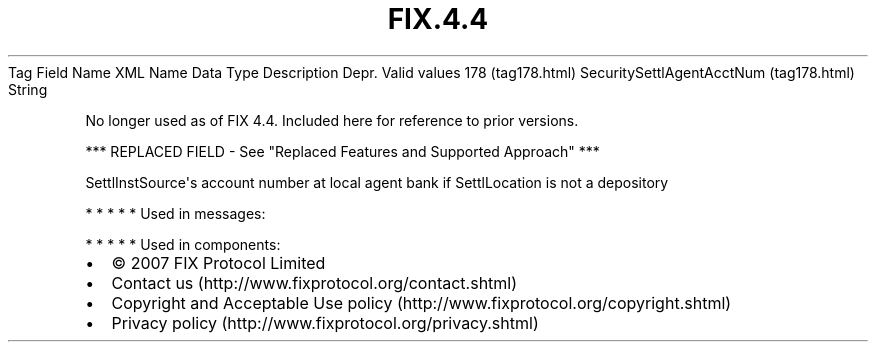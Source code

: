 .TH FIX.4.4 "" "" "Tag #178"
Tag
Field Name
XML Name
Data Type
Description
Depr.
Valid values
178 (tag178.html)
SecuritySettlAgentAcctNum (tag178.html)
String
.PP
No longer used as of FIX 4.4. Included here for reference to prior
versions.
.PP
*** REPLACED FIELD - See "Replaced Features and Supported Approach"
***
.PP
SettlInstSource\[aq]s account number at local agent bank if
SettlLocation is not a depository
.PP
   *   *   *   *   *
Used in messages:
.PP
   *   *   *   *   *
Used in components:

.PD 0
.P
.PD

.PP
.PP
.IP \[bu] 2
© 2007 FIX Protocol Limited
.IP \[bu] 2
Contact us (http://www.fixprotocol.org/contact.shtml)
.IP \[bu] 2
Copyright and Acceptable Use policy (http://www.fixprotocol.org/copyright.shtml)
.IP \[bu] 2
Privacy policy (http://www.fixprotocol.org/privacy.shtml)
